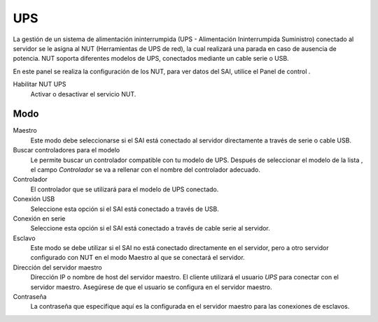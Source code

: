 ===
UPS
===

La gestión de un sistema de alimentación ininterrumpida (UPS - Alimentación Ininterrumpida Suministro) conectado al servidor se le asigna al NUT (Herramientas de UPS de red), la cual realizará una parada en caso de ausencia de potencia. NUT soporta diferentes modelos de UPS, conectados mediante un cable serie o USB.

En este panel se realiza la configuración de los NUT, para ver datos del SAI, utilice el Panel de control .

Habilitar NUT UPS
    Activar o desactivar el servicio NUT.

Modo
====

Maestro
    Este modo debe seleccionarse si el SAI está conectado al servidor directamente a través de serie o cable USB.

Buscar controladores para el modelo
    Le permite buscar un controlador compatible con tu modelo de UPS. Después de seleccionar el modelo de la lista , el campo *Controlador* se va a rellenar con el nombre del controlador adecuado.

Controlador
    El controlador que se utilizará para el modelo de UPS conectado.

Conexión USB
    Seleccione esta opción si el SAI está conectado a través de USB.

Conexión en serie
    Seleccione esta opción si el SAI está conectado a través de cable serie al servidor.

Esclavo
    Este modo se debe utilizar si el SAI no está conectado directamente en el servidor, pero a otro servidor configurado con NUT en el modo Maestro al que se conectará el servidor.

Dirección del servidor maestro
    Dirección IP o nombre de host del servidor maestro. El cliente utilizará el usuario *UPS* para conectar con el servidor maestro. Asegúrese de que el usuario se configura en el servidor maestro.

Contraseña
    La contraseña que especifique aquí es la configurada en el servidor maestro para las conexiones de esclavos.
